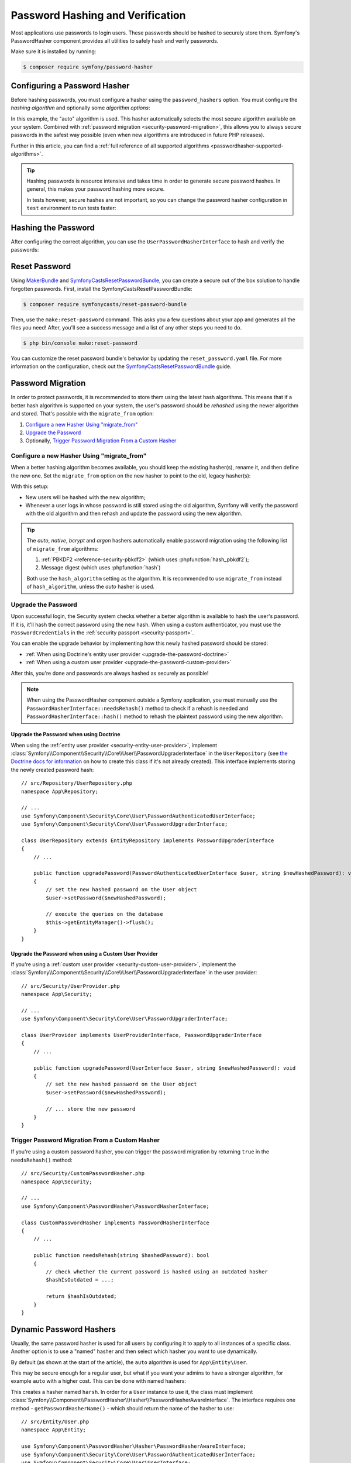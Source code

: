 Password Hashing and Verification
=================================

Most applications use passwords to login users. These passwords should be
hashed to securely store them. Symfony's PasswordHasher component provides
all utilities to safely hash and verify passwords.

Make sure it is installed by running:

.. code-block:: terminal

   $ composer require symfony/password-hasher

Configuring a Password Hasher
-----------------------------

Before hashing passwords, you must configure a hasher using the
``password_hashers`` option. You must configure the *hashing algorithm* and
optionally some *algorithm options*:

.. configuration-block::

    .. code-block:: yaml

        # config/packages/security.yaml
        security:
            # ...

            password_hashers:
                # auto hasher with default options for the User class (and children)
                App\Entity\User: 'auto'

                # auto hasher with custom options for all PasswordAuthenticatedUserInterface instances
                Symfony\Component\Security\Core\User\PasswordAuthenticatedUserInterface:
                    algorithm: 'auto'
                    cost:      15

    .. code-block:: xml

        <!-- config/packages/security.xml -->
        <?xml version="1.0" encoding="UTF-8" ?>
        <srv:container xmlns="http://symfony.com/schema/dic/security"
            xmlns:xsi="http://www.w3.org/2001/XMLSchema-instance"
            xmlns:srv="http://symfony.com/schema/dic/services"
            xsi:schemaLocation="http://symfony.com/schema/dic/services
                https://symfony.com/schema/dic/services/services-1.0.xsd
                http://symfony.com/schema/dic/security
                https://symfony.com/schema/dic/security/security-1.0.xsd">

            <config>
                <!-- ... -->
                <!-- auto hasher with default options for the User class (and children) -->
                <security:password-hasher
                    class="App\Entity\User"
                    algorithm="auto"
                />

                <!-- auto hasher with custom options for all PasswordAuthenticatedUserInterface instances -->
                <security:password-hasher
                    class="Symfony\Component\Security\Core\User\PasswordAuthenticatedUserInterface"
                    algorithm="auto"
                    cost="15"
                />
            </config>
        </srv:container>

    .. code-block:: php

        // config/packages/security.php
        use App\Entity\User;
        use Symfony\Component\Security\Core\User\PasswordAuthenticatedUserInterface;
        use Symfony\Config\SecurityConfig;

        return static function (SecurityConfig $security): void {
            // ...

            // auto hasher with default options for the User class (and children)
            $security->passwordHasher(User::class)
                ->algorithm('auto');

            // auto hasher with custom options for all PasswordAuthenticatedUserInterface instances
            $security->passwordHasher(PasswordAuthenticatedUserInterface::class)
                ->algorithm('auto')
                ->cost(15);
        };

    .. code-block:: php-standalone

        use App\Entity\User;
        use Symfony\Component\PasswordHasher\Hasher\PasswordHasherFactory;
        use Symfony\Component\Security\Core\User\PasswordAuthenticatedUserInterface;

        $passwordHasherFactory = new PasswordHasherFactory([
            // auto hasher with default options for the User class (and children)
            User::class => ['algorithm' => 'auto'],

            // auto hasher with custom options for all PasswordAuthenticatedUserInterface instances
            PasswordAuthenticatedUserInterface::class => [
                'algorithm' => 'auto',
                'cost' => 15,
            ],
        ]);

In this example, the "auto" algorithm is used. This hasher automatically
selects the most secure algorithm available on your system. Combined with
:ref:`password migration <security-password-migration>`, this allows you to
always secure passwords in the safest way possible (even when new
algorithms are introduced in future PHP releases).

Further in this article, you can find a
:ref:`full reference of all supported algorithms <passwordhasher-supported-algorithms>`.

.. tip::

    Hashing passwords is resource intensive and takes time in order to
    generate secure password hashes. In general, this makes your password
    hashing more secure.

    In tests however, secure hashes are not important, so you can change
    the password hasher configuration in ``test`` environment to run tests
    faster:

    .. configuration-block::

        .. code-block:: yaml

            # config/packages/test/security.yaml
            security:
                # ...

                password_hashers:
                    # Use your user class name here
                    App\Entity\User:
                        algorithm: plaintext # disable hashing (only do this in tests!)

                    # or use the lowest possible values
                    App\Entity\User:
                        algorithm: auto # This should be the same value as in config/packages/security.yaml
                        cost: 4 # Lowest possible value for bcrypt
                        time_cost: 3 # Lowest possible value for argon
                        memory_cost: 10 # Lowest possible value for argon

        .. code-block:: xml

            <!-- config/packages/test/security.xml -->
            <?xml version="1.0" encoding="UTF-8"?>
            <srv:container xmlns="http://symfony.com/schema/dic/security"
                xmlns:xsi="http://www.w3.org/2001/XMLSchema-instance"
                xmlns:srv="http://symfony.com/schema/dic/services"
                xsi:schemaLocation="http://symfony.com/schema/dic/services
                    https://symfony.com/schema/dic/services/services-1.0.xsd">

                <config>
                    <!-- class: Use your user class name here -->
                    <!-- algorithm: disable hashing (only do this in tests!) -->
                    <security:password-hasher
                        class="App\Entity\User"
                        algorithm="plaintext"
                    />

                    <!-- or use the lowest possible values -->
                    <!-- algorithm: This should be the same value as in config/packages/security.yaml -->
                    <!-- cost: Lowest possible value for bcrypt -->
                    <!-- time_cost: Lowest possible value for argon -->
                    <!-- memory_cost: Lowest possible value for argon -->
                    <security:password-hasher
                        class="App\Entity\User"
                        algorithm="auto"
                        cost="4"
                        time_cost="3"
                        memory_cost="10"
                    />
                </config>
            </srv:container>

        .. code-block:: php

            // config/packages/test/security.php
            use App\Entity\User;
            use Symfony\Config\SecurityConfig;

            return static function (SecurityConfig $security): void {
                // ...

                // Use your user class name here
                $security->passwordHasher(User::class)
                    ->algorithm('plaintext'); // disable hashing (only do this in tests!)

                // or use the lowest possible values
                $security->passwordHasher(User::class)
                    ->algorithm('auto') // This should be the same value as in config/packages/security.yaml
                    ->cost(4) // Lowest possible value for bcrypt
                    ->timeCost(2) // Lowest possible value for argon
                    ->memoryCost(10) // Lowest possible value for argon
                ;
            };

Hashing the Password
--------------------

After configuring the correct algorithm, you can use the
``UserPasswordHasherInterface`` to hash and verify the passwords:

.. configuration-block::

    .. code-block:: php-symfony

        // src/Controller/RegistrationController.php
        namespace App\Controller;

        // ...
        use Symfony\Component\HttpKernel\Exception\AccessDeniedHttpException;
        use Symfony\Component\PasswordHasher\Hasher\UserPasswordHasherInterface;

        class UserController extends AbstractController
        {
            public function registration(UserPasswordHasherInterface $passwordHasher): Response
            {
                // ... e.g. get the user data from a registration form
                $user = new User(...);
                $plaintextPassword = ...;

                // hash the password (based on the security.yaml config for the $user class)
                $hashedPassword = $passwordHasher->hashPassword(
                    $user,
                    $plaintextPassword
                );
                $user->setPassword($hashedPassword);

                // ...
            }

            public function delete(UserPasswordHasherInterface $passwordHasher, UserInterface $user): void
            {
                // ... e.g. get the password from a "confirm deletion" dialog
                $plaintextPassword = ...;

                if (!$passwordHasher->isPasswordValid($user, $plaintextPassword)) {
                    throw new AccessDeniedHttpException();
                }
            }
        }

    .. code-block:: php-standalone

        // ...
        $passwordHasher = new UserPasswordHasher($passwordHasherFactory);

        // Get the user password (e.g. from a registration form)
        $user = new User(...);
        $plaintextPassword = ...;

        // hash the password (based on the password hasher factory config for the $user class)
        $hashedPassword = $passwordHasher->hashPassword(
            $user,
            $plaintextPassword
        );
        $user->setPassword($hashedPassword);

        // In another action (e.g. to confirm deletion), you can verify the password
        $plaintextPassword = ...;
        if (!$passwordHasher->isPasswordValid($user, $plaintextPassword)) {
            throw new \Exception('Bad credentials, cannot delete this user.');
        }

Reset Password
--------------

Using `MakerBundle`_ and `SymfonyCastsResetPasswordBundle`_, you can create
a secure out of the box solution to handle forgotten passwords. First,
install the SymfonyCastsResetPasswordBundle:

.. code-block:: terminal

    $ composer require symfonycasts/reset-password-bundle

Then, use the ``make:reset-password`` command. This asks you a few
questions about your app and generates all the files you need! After,
you'll see a success message and a list of any other steps you need to do.

.. code-block:: terminal

    $ php bin/console make:reset-password

You can customize the reset password bundle's behavior by updating the
``reset_password.yaml`` file. For more information on the configuration,
check out the `SymfonyCastsResetPasswordBundle`_  guide.

.. _security-password-migration:

Password Migration
------------------

In order to protect passwords, it is recommended to store them using the latest
hash algorithms. This means that if a better hash algorithm is supported on your
system, the user's password should be *rehashed* using the newer algorithm and
stored. That's possible with the ``migrate_from`` option:

#. `Configure a new Hasher Using "migrate_from"`_
#. `Upgrade the Password`_
#. Optionally, `Trigger Password Migration From a Custom Hasher`_

Configure a new Hasher Using "migrate_from"
~~~~~~~~~~~~~~~~~~~~~~~~~~~~~~~~~~~~~~~~~~~

When a better hashing algorithm becomes available, you should keep the existing
hasher(s), rename it, and then define the new one. Set the ``migrate_from`` option
on the new hasher to point to the old, legacy hasher(s):

.. configuration-block::

    .. code-block:: yaml

        # config/packages/security.yaml
        security:
            # ...

            password_hashers:
                # a hasher used in the past for some users
                legacy:
                    algorithm: sha256
                    encode_as_base64: false
                    iterations: 1

                App\Entity\User:
                    # the new hasher, along with its options
                    algorithm: sodium
                    migrate_from:
                        - bcrypt # uses the "bcrypt" hasher with the default options
                        - legacy # uses the "legacy" hasher configured above

    .. code-block:: xml

        <!-- config/packages/security.xml -->
        <?xml version="1.0" encoding="UTF-8" ?>
        <container xmlns="http://symfony.com/schema/dic/services"
            xmlns:xsi="http://www.w3.org/2001/XMLSchema-instance"
            xmlns:security="http://symfony.com/schema/dic/security"
            xsi:schemaLocation="http://symfony.com/schema/dic/security
                https://symfony.com/schema/dic/security/security-1.0.xsd
                http://symfony.com/schema/dic/security
                https://symfony.com/schema/dic/security/security-1.0.xsd">

            <security:config>
                <!-- ... -->

                <security:password-hasher class="legacy"
                    algorithm="sha256"
                    encode-as-base64="false"
                    iterations="1"
                />

                <!-- algorithm: the new hasher, along with its options -->
                <security:password-hasher class="App\Entity\User"
                    algorithm="sodium"
                >
                    <!-- uses the bcrypt hasher with the default options -->
                    <security:migrate-from>bcrypt</security:migrate-from>

                    <!-- uses the legacy hasher configured above -->
                    <security:migrate-from>legacy</security:migrate-from>
                </security:password-hasher>
            </security:config>
        </container>

    .. code-block:: php

        // config/packages/security.php
        use Symfony\Config\SecurityConfig;

        return static function (SecurityConfig $security): void {
            // ...
            $security->passwordHasher('legacy')
                ->algorithm('sha256')
                ->encodeAsBase64(true)
                ->iterations(1)
            ;

            $security->passwordHasher('App\Entity\User')
                // the new hasher, along with its options
                ->algorithm('sodium')
                ->migrateFrom([
                    'bcrypt', // uses the "bcrypt" hasher with the default options
                    'legacy', // uses the "legacy" hasher configured above
                ])
            ;
        };

    .. code-block:: php-standalone

        // ...
        $passwordHasherFactory = new PasswordHasherFactory([
            'legacy' => [
                'algorithm' => 'sha256',
                'encode_as_base64' => true,
                'iterations' => 1,
            ],

            User::class => [
                // the new hasher, along with its options
                'algorithm' => 'sodium',
                'migrate_from' => [
                    'bcrypt', // uses the "bcrypt" hasher with the default options
                    'legacy', // uses the "legacy" hasher configured above
                ],
            ],
        ]);

With this setup:

* New users will be hashed with the new algorithm;
* Whenever a user logs in whose password is still stored using the old algorithm,
  Symfony will verify the password with the old algorithm and then rehash
  and update the password using the new algorithm.

.. tip::

    The *auto*, *native*, *bcrypt* and *argon* hashers automatically enable
    password migration using the following list of ``migrate_from`` algorithms:

    #. :ref:`PBKDF2 <reference-security-pbkdf2>` (which uses :phpfunction:`hash_pbkdf2`);
    #. Message digest (which uses :phpfunction:`hash`)

    Both use the ``hash_algorithm`` setting as the algorithm. It is recommended to
    use ``migrate_from`` instead of ``hash_algorithm``, unless the *auto*
    hasher is used.

Upgrade the Password
~~~~~~~~~~~~~~~~~~~~

Upon successful login, the Security system checks whether a better algorithm
is available to hash the user's password. If it is, it'll hash the correct
password using the new hash. When using a custom authenticator, you must
use the ``PasswordCredentials`` in the :ref:`security passport <security-passport>`.

You can enable the upgrade behavior by implementing how this newly hashed
password should be stored:

* :ref:`When using Doctrine's entity user provider <upgrade-the-password-doctrine>`
* :ref:`When using a custom user provider <upgrade-the-password-custom-provider>`

After this, you're done and passwords are always hashed as securely as possible!

.. note::

    When using the PasswordHasher component outside a Symfony application,
    you must manually use the ``PasswordHasherInterface::needsRehash()``
    method to check if a rehash is needed and ``PasswordHasherInterface::hash()``
    method to rehash the plaintext password using the new algorithm.

.. _upgrade-the-password-doctrine:

Upgrade the Password when using Doctrine
........................................

When using the :ref:`entity user provider <security-entity-user-provider>`, implement
:class:`Symfony\\Component\\Security\\Core\\User\\PasswordUpgraderInterface` in
the ``UserRepository`` (see `the Doctrine docs for information`_ on how to
create this class if it's not already created). This interface implements
storing the newly created password hash::

    // src/Repository/UserRepository.php
    namespace App\Repository;

    // ...
    use Symfony\Component\Security\Core\User\PasswordAuthenticatedUserInterface;
    use Symfony\Component\Security\Core\User\PasswordUpgraderInterface;

    class UserRepository extends EntityRepository implements PasswordUpgraderInterface
    {
        // ...

        public function upgradePassword(PasswordAuthenticatedUserInterface $user, string $newHashedPassword): void
        {
            // set the new hashed password on the User object
            $user->setPassword($newHashedPassword);

            // execute the queries on the database
            $this->getEntityManager()->flush();
        }
    }

.. _upgrade-the-password-custom-provider:

Upgrade the Password when using a Custom User Provider
......................................................

If you're using a :ref:`custom user provider <security-custom-user-provider>`, implement the
:class:`Symfony\\Component\\Security\\Core\\User\\PasswordUpgraderInterface` in
the user provider::

    // src/Security/UserProvider.php
    namespace App\Security;

    // ...
    use Symfony\Component\Security\Core\User\PasswordUpgraderInterface;

    class UserProvider implements UserProviderInterface, PasswordUpgraderInterface
    {
        // ...

        public function upgradePassword(UserInterface $user, string $newHashedPassword): void
        {
            // set the new hashed password on the User object
            $user->setPassword($newHashedPassword);

            // ... store the new password
        }
    }

Trigger Password Migration From a Custom Hasher
~~~~~~~~~~~~~~~~~~~~~~~~~~~~~~~~~~~~~~~~~~~~~~~

If you're using a custom password hasher, you can trigger the password
migration by returning ``true`` in the ``needsRehash()`` method::

    // src/Security/CustomPasswordHasher.php
    namespace App\Security;

    // ...
    use Symfony\Component\PasswordHasher\PasswordHasherInterface;

    class CustomPasswordHasher implements PasswordHasherInterface
    {
        // ...

        public function needsRehash(string $hashedPassword): bool
        {
            // check whether the current password is hashed using an outdated hasher
            $hashIsOutdated = ...;

            return $hashIsOutdated;
        }
    }

.. _named-password-hashers:

Dynamic Password Hashers
------------------------

Usually, the same password hasher is used for all users by configuring it
to apply to all instances of a specific class. Another option is to use a
"named" hasher and then select which hasher you want to use dynamically.

By default (as shown at the start of the article), the ``auto`` algorithm
is used for ``App\Entity\User``.

This may be secure enough for a regular user, but what if you want your
admins to have a stronger algorithm, for example ``auto`` with a higher
cost. This can be done with named hashers:

.. configuration-block::

    .. code-block:: yaml

        # config/packages/security.yaml
        security:
            # ...
            password_hashers:
                harsh:
                    algorithm: auto
                    cost: 15

    .. code-block:: xml

        <!-- config/packages/security.xml -->
        <?xml version="1.0" encoding="UTF-8" ?>
        <srv:container xmlns="http://symfony.com/schema/dic/security"
            xmlns:xsi="http://www.w3.org/2001/XMLSchema-instance"
            xmlns:srv="http://symfony.com/schema/dic/services"
            xsi:schemaLocation="http://symfony.com/schema/dic/services
                https://symfony.com/schema/dic/services/services-1.0.xsd
                http://symfony.com/schema/dic/security
                https://symfony.com/schema/dic/security/security-1.0.xsd"
        >

            <config>
                <!-- ... -->
                <security:password-hasher class="harsh"
                    algorithm="auto"
                    cost="15"/>
            </config>
        </srv:container>

    .. code-block:: php

        // config/packages/security.php
        use Symfony\Config\SecurityConfig;

        return static function (SecurityConfig $security): void {
            // ...
            $security->passwordHasher('harsh')
                ->algorithm('auto')
                ->cost(15)
            ;
        };

    .. code-block:: php-standalone

        use Symfony\Component\PasswordHasher\Hasher\PasswordHasherFactory;

        $passwordHasherFactory = new PasswordHasherFactory([
            // ...
            'harsh' => [
                'algorithm' => 'auto',
                'cost' => 15
            ],
        ]);

This creates a hasher named ``harsh``. In order for a ``User`` instance
to use it, the class must implement
:class:`Symfony\\Component\\PasswordHasher\\Hasher\\PasswordHasherAwareInterface`.
The interface requires one method - ``getPasswordHasherName()`` - which should return
the name of the hasher to use::

    // src/Entity/User.php
    namespace App\Entity;

    use Symfony\Component\PasswordHasher\Hasher\PasswordHasherAwareInterface;
    use Symfony\Component\Security\Core\User\PasswordAuthenticatedUserInterface;
    use Symfony\Component\Security\Core\User\UserInterface;

    class User implements
        UserInterface,
        PasswordAuthenticatedUserInterface,
        PasswordHasherAwareInterface
    {
        // ...

        public function getPasswordHasherName(): ?string
        {
            if ($this->isAdmin()) {
                return 'harsh';
            }

            return null; // use the default hasher
        }
    }

.. caution::

    When :ref:`migrating passwords <security-password-migration>`, you don't
    need to implement ``PasswordHasherAwareInterface`` to return the legacy
    hasher name: Symfony will detect it from your ``migrate_from`` configuration.

If you created your own password hasher implementing the
:class:`Symfony\\Component\\PasswordHasher\\PasswordHasherInterface`,
you must register a service for it in order to use it as a named hasher:

.. configuration-block::

    .. code-block:: yaml

        # config/packages/security.yaml
        security:
            # ...
            password_hashers:
                app_hasher:
                    id: 'App\Security\Hasher\MyCustomPasswordHasher'

    .. code-block:: xml

        <!-- config/packages/security.xml -->
        <?xml version="1.0" encoding="UTF-8" ?>
        <srv:container xmlns="http://symfony.com/schema/dic/security"
            xmlns:xsi="http://www.w3.org/2001/XMLSchema-instance"
            xmlns:srv="http://symfony.com/schema/dic/services"
            xsi:schemaLocation="http://symfony.com/schema/dic/services
                https://symfony.com/schema/dic/services/services-1.0.xsd
                http://symfony.com/schema/dic/security
                https://symfony.com/schema/dic/security/security-1.0.xsd"
        >

            <config>
                <!-- ... -->
                <security:password_hasher class="app_hasher"
                    id="App\Security\Hasher\MyCustomPasswordHasher"/>
            </config>
        </srv:container>

    .. code-block:: php

        // config/packages/security.php
        use App\Security\Hasher\MyCustomPasswordHasher;
        use Symfony\Config\SecurityConfig;

        return static function (SecurityConfig $security): void {
            // ...
            $security->passwordHasher('app_hasher')
                ->id(MyCustomPasswordHasher::class)
            ;
        };

This creates a hasher named ``app_hasher`` from a service with the ID
``App\Security\Hasher\MyCustomPasswordHasher``.

Hashing a Stand-Alone String
----------------------------

The password hasher can be used to hash strings independently
of users. By using the
:class:`Symfony\\Component\\PasswordHasher\\Hasher\\PasswordHasherFactory`,
you can declare multiple hashers, retrieve any of them with
its name and create hashes. You can then verify that a string matches the given
hash::

    use Symfony\Component\PasswordHasher\Hasher\PasswordHasherFactory;

    // configure different hashers via the factory
    $factory = new PasswordHasherFactory([
        'common' => ['algorithm' => 'bcrypt'],
        'sodium' => ['algorithm' => 'sodium'],
    ]);

    // retrieve the hasher using bcrypt
    $hasher = $factory->getPasswordHasher('common');
    $hash = $hasher->hash('plain');

    // verify that a given string matches the hash calculated above
    $hasher->verify($hash, 'invalid'); // false
    $hasher->verify($hash, 'plain'); // true

.. _passwordhasher-supported-algorithms:

Supported Algorithms
--------------------

* :ref:`auto <reference-security-encoder-auto>`
* :ref:`bcrypt <reference-security-encoder-bcrypt>`
* :ref:`sodium <reference-security-sodium>`
* :ref:`PBKDF2 <reference-security-pbkdf2>`

* :ref:`Or create a custom password hasher <custom-password-hasher>`

.. TODO missing:
..  * :ref:`Message Digest <reference-security-message-digest>`
..  * :ref:`Native <reference-security-native>`
..  * :ref:`Plaintext <reference-security-plaintext>`

.. _reference-security-encoder-auto:

The "auto"  Hasher
~~~~~~~~~~~~~~~~~~

It automatically selects the best available hasher (currently Bcrypt). If
PHP or Symfony adds new password hashers in the future, it might select a
different hasher.

Because of this, the length of the hashed passwords may change in the future, so
make sure to allocate enough space for them to be persisted (``varchar(255)``
should be a good setting).

.. _reference-security-encoder-bcrypt:

The Bcrypt Password Hasher
~~~~~~~~~~~~~~~~~~~~~~~~~~

It produces hashed passwords with the `bcrypt password hashing function`_.
Hashed passwords are ``60`` characters long, so make sure to
allocate enough space for them to be persisted. Also, passwords include the
`cryptographic salt`_ inside them (it's generated automatically for each new
password) so you don't have to deal with it.

Its only configuration option is ``cost``, which is an integer in the range of
``4-31`` (by default, ``13``). Each single increment of the cost **doubles the
time** it takes to hash a password. It's designed this way so the password
strength can be adapted to the future improvements in computation power.

You can change the cost at any time — even if you already have some passwords
hashed using a different cost. New passwords will be hashed using the new
cost, while the already hashed ones will be validated using a cost that was
used back when they were hashed.

.. tip::

    A simple technique to make tests much faster when using BCrypt is to set
    the cost to ``4``, which is the minimum value allowed, in the ``test``
    environment configuration.

.. _reference-security-sodium:

The Sodium Password Hasher
~~~~~~~~~~~~~~~~~~~~~~~~~~

It uses the `Argon2 key derivation function`_. Argon2 support was introduced
in PHP 7.2 by bundling the `libsodium`_ extension.

The hashed passwords are ``96`` characters long, but due to the hashing
requirements saved in the resulting hash this may change in the future, so make
sure to allocate enough space for them to be persisted. Also, passwords include
the `cryptographic salt`_ inside them (it's generated automatically for each new
password) so you don't have to deal with it.

.. _reference-security-pbkdf2:

The PBKDF2 Hasher
~~~~~~~~~~~~~~~~~

Using the `PBKDF2`_ hasher is no longer recommended since PHP added support for
Sodium and BCrypt. Legacy application still using it are encouraged to upgrade
to those newer hashing algorithms.

.. _custom-password-hasher:

Creating a custom Password Hasher
~~~~~~~~~~~~~~~~~~~~~~~~~~~~~~~~~

If you need to create your own, it needs to follow these rules:

#. The class must implement :class:`Symfony\\Component\\PasswordHasher\\PasswordHasherInterface`
   (you can also implement :class:`Symfony\\Component\\PasswordHasher\\LegacyPasswordHasherInterface` if your hash algorithm uses a separate salt);

#. The implementations of
   :method:`Symfony\\Component\\PasswordHasher\\PasswordHasherInterface::hash`
   and :method:`Symfony\\Component\\PasswordHasher\\PasswordHasherInterface::verify`
   **must validate that the password length is no longer than 4096
   characters.** This is for security reasons (see `CVE-2013-5750`_).

   You can use the :method:`Symfony\\Component\\PasswordHasher\\Hasher\\CheckPasswordLengthTrait::isPasswordTooLong`
   method for this check.

.. code-block:: php

    // src/Security/Hasher/CustomVerySecureHasher.php
    namespace App\Security\Hasher;

    use Symfony\Component\PasswordHasher\Exception\InvalidPasswordException;
    use Symfony\Component\PasswordHasher\Hasher\CheckPasswordLengthTrait;
    use Symfony\Component\PasswordHasher\PasswordHasherInterface;

    class CustomVerySecureHasher implements PasswordHasherInterface
    {
        use CheckPasswordLengthTrait;

        public function hash(string $plainPassword): string
        {
            if ($this->isPasswordTooLong($plainPassword)) {
                throw new InvalidPasswordException();
            }

            // ... hash the plain password in a secure way

            return $hashedPassword;
        }

        public function verify(string $hashedPassword, string $plainPassword): bool
        {
            if ('' === $plainPassword || $this->isPasswordTooLong($plainPassword)) {
                return false;
            }

            // ... validate if the password equals the user's password in a secure way

            return $passwordIsValid;
        }

        public function needsRehash(string $hashedPassword): bool
        {
            // Check if a password hash would benefit from rehashing
            return $needsRehash;
        }
    }

Now, define a password hasher using the ``id`` setting:

.. configuration-block::

    .. code-block:: yaml

        # config/packages/security.yaml
        security:
            # ...
            password_hashers:
                app_hasher:
                    # the service ID of your custom hasher (the FQCN using the default services.yaml)
                    id: 'App\Security\Hasher\MyCustomPasswordHasher'

    .. code-block:: xml

        <!-- config/packages/security.xml -->
        <?xml version="1.0" encoding="UTF-8" ?>
        <srv:container xmlns="http://symfony.com/schema/dic/security"
            xmlns:xsi="http://www.w3.org/2001/XMLSchema-instance"
            xmlns:srv="http://symfony.com/schema/dic/services"
            xsi:schemaLocation="http://symfony.com/schema/dic/services
                https://symfony.com/schema/dic/services/services-1.0.xsd
                http://symfony.com/schema/dic/security
                https://symfony.com/schema/dic/security/security-1.0.xsd"
        >

            <config>
                <!-- ... -->
                <!-- id: the service ID of your custom hasher (the FQCN using the default services.yaml) -->
                <security:password_hasher class="app_hasher"
                    id="App\Security\Hasher\CustomVerySecureHasher"/>
            </config>
        </srv:container>

    .. code-block:: php

        // config/packages/security.php
        use App\Security\Hasher\CustomVerySecureHasher;
        use Symfony\Config\SecurityConfig;

        return static function (SecurityConfig $security): void {
            // ...
            $security->passwordHasher('app_hasher')
                // the service ID of your custom hasher (the FQCN using the default services.yaml)
                ->id(CustomVerySecureHasher::class)
            ;
        };

.. _`MakerBundle`: https://symfony.com/doc/current/bundles/SymfonyMakerBundle/index.html
.. _`PBKDF2`: https://en.wikipedia.org/wiki/PBKDF2
.. _`libsodium`: https://pecl.php.net/package/libsodium
.. _`Argon2 key derivation function`: https://en.wikipedia.org/wiki/Argon2
.. _`bcrypt password hashing function`: https://en.wikipedia.org/wiki/Bcrypt
.. _`cryptographic salt`: https://en.wikipedia.org/wiki/Salt_(cryptography)
.. _`the Doctrine docs for information`: https://www.doctrine-project.org/projects/doctrine-orm/en/current/reference/working-with-objects.html#custom-repositories
.. _`SymfonyCastsResetPasswordBundle`: https://github.com/symfonycasts/reset-password-bundle
.. _`CVE-2013-5750`: https://symfony.com/blog/cve-2013-5750-security-issue-in-fosuserbundle-login-form
